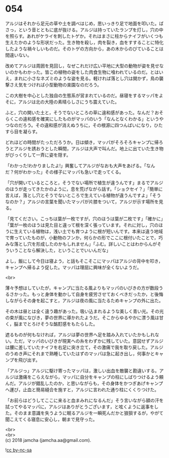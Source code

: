 #+OPTIONS: toc:nil
#+OPTIONS: \n:t

* 054

  アルジはそれから足元の草や土を調べはじめ，思いっきり足で地面を叩いた。ばさっ，という音とともに底が抜ける。アルジは持っていたランプを灯し，穴の中を照らす。あれがケライを刺したトゲか。それはまさに柱からナイフがいくつも生えたかのような形状だった。生き物を殺し，肉を裂き，血をすすることに特化したような禍々しいものだ。そのトゲの方向から，あの木からのびていることは間違いない。

  改めてアルジは周囲を見回し，なぜこれだけ広い平地に大型の動物が姿を見せないのかもわかった。皆この植物の姿をした肉食生物に喰われているのだ。とはいえ，まれに小さなネズミのような姿を見る。軽ければ落とし穴は開かず，鳥の襲撃さえ気をつければ小型動物の楽園なのだろう。

  この大樹を中心とした独自の生態系が営まれているのだ。昼寝をするマッパをよそに，アルジは北の大陸の素晴らしさにうち震えていた。

  ふと，穴の開いた土と，そうでないところの草に違和感があった。なんだ？おそらくこの違和感を確実にしたものがマッパのいう「なんとなくわかる」というやつなのだろう。その違和感が消えぬうちに，その根源に四つんばいになり，ひたすら目を凝らす。

  どれほどの時間がたっただろうか。日は傾き，マッパがそろそろキャンプに帰ろうとアルジを誘おうとした瞬間，アルジは大声で叫んだ。地上に出ていた生き物がびっくりして一斉に姿を隠す。

  「わかった!わかりましたよ!」興奮してアルジがなおも大声をあげる。「なんだ？何がわかった」その様子にマッパも急いで走ってくる。

  「穴が開いているところと，そうでない場所で植生が違うんです」まるでアルジのほうが走ってきたかのように，息を荒げながら話す。「ショクセイ？」「簡単に言えば，落とし穴とそうでないところで生えている植物が違うんですよ」「そうなのか？」アルジの言葉を聞いたマッパが片膝をついて，アルジが示す場所を見る。

  「見てください。こっちは葉が一枚ですが，穴のほうは葉が二枚です」「確かに」「葉が一枚のほうは見た目と違って根を深く張っています。それに対し，穴のほうに生えている植物は，浅い土でも育つように根が短いんです。本来は違う地域で育っていたものが，小動物のフンか，何らかの形でここに根付いたことで，巧みな落とし穴を形成したのかもしれません」「ふむ。詳しいことはわからんがそういうことなら解決した，ということでいいんだな」

  よし，飯にして今日は寝よう，と話もそこそこにマッパはアルジの背中を叩き，キャンプへ帰るよう促した。マッパは理屈に興味が全くないようだ。

  <br>

  薄々予想はしていたが，キャンプに当たる風よりもマッパのいびきの方が数段うるさかった。もっと身体を動かして自身を疲労させておくべきだったか，と後悔しながらその身を起こすと，アルジは夜の風に当たるためキャンプの外に出た。

  その木は昼とは全く違う趣があった。吸い込まれるような美しく青い光。その光の束が風になびき，夢の世界に導かれたようだ。そこからゆるやかに漂う風は甘く，脳までとろけそうな酩酊感をもたらした。

  遮るものが何もなければ，アルジは夢の世界へ足を踏み入れていたかもしれない。ただ，マッパのいびきが現実への糸をわずかに残していた。意図せずアルジは腰に差していたナイフを右足に突き立て，その激痛で我を取り戻した。アルジのうめき声にそれまで熟睡していたはずのマッパは急に起き出し，何事かとキャンプを飛び出す。

  「アルジっ」アルジに駆け寄ったマッパは，激しい出血を敵襲と勘違いする。アルジは激痛をこらえながら，マッパに自分をキャンプの柱にしばりつけるよう頼んだ。アルジが錯乱したのか，と思いながらも，その身体をかつぎあげキャンプへ運び，止血と簡易縫合を施すと，アルジに言われた通り柱にくくりつけた。

  「お前らはどうしてここに来ると血まみれになるんだ」そう言いながら額の汗を拭ってやるマッパに，アルジはありがとうございます，と呟くように返事をした。そのまま意識を失うように眠るアルジを一瞬死んだかと狼狽するが，やがて聞こえてくる寝息に安心し，朝まで見守った。

  <br>
  <br>
  (c) 2018 jamcha (jamcha.aa@gmail.com).

  ![[http://i.creativecommons.org/l/by-nc-sa/4.0/88x31.png][cc by-nc-sa]]
